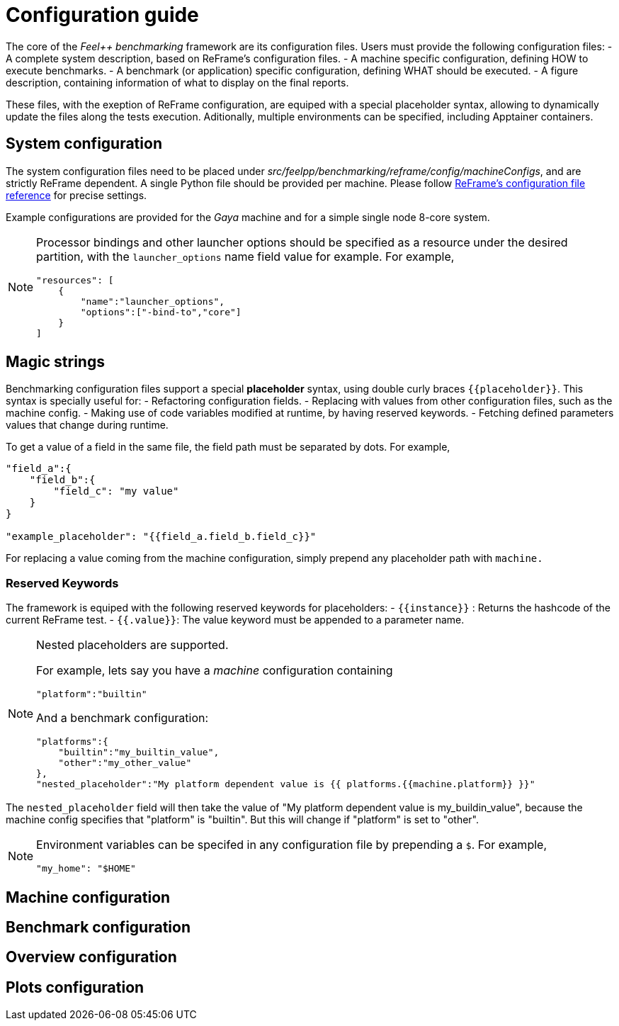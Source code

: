 = Configuration guide

The core of the _Feel++ benchmarking_ framework are its configuration files.
Users must provide the following configuration files:
- A complete system description, based on ReFrame's configuration files.
- A machine specific configuration, defining HOW to execute benchmarks.
- A benchmark (or application) specific configuration, defining WHAT should be executed.
- A figure description, containing information of what to display on the final reports.

These files, with the exeption of ReFrame configuration, are equiped with a special placeholder syntax, allowing to dynamically update the files along the tests execution.
Aditionally, multiple environments can be specified, including Apptainer containers.

== System configuration

The system configuration files need to be placed under _src/feelpp/benchmarking/reframe/config/machineConfigs_, and are strictly ReFrame dependent. A single Python file should be provided per machine. Please follow https://reframe-hpc.readthedocs.io/en/stable/config_reference.html[ReFrame's configuration file reference] for precise settings.

Example configurations are provided for the _Gaya_ machine and for a simple single node 8-core system.

[NOTE]
====
Processor bindings and other launcher options should be specified as a resource under the desired partition, with the `launcher_options` name field value for example. For example,
[source,json]
----
"resources": [
    {
        "name":"launcher_options",
        "options":["-bind-to","core"]
    }
]
----
====

== Magic strings

Benchmarking configuration files support a special *placeholder* syntax, using double curly braces `{{placeholder}}`.
This syntax is specially useful for:
- Refactoring configuration fields.
- Replacing with values from other configuration files, such as the machine config.
- Making use of code variables modified at runtime, by having reserved keywords.
- Fetching defined parameters values that change during runtime.

To get a value of a field in the same file, the field path must be separated by dots. For example,
[source,json]
----
"field_a":{
    "field_b":{
        "field_c": "my value"
    }
}

"example_placeholder": "{{field_a.field_b.field_c}}"
----

For replacing a value coming from the machine configuration, simply prepend any placeholder path with `machine.`

=== Reserved Keywords

The framework is equiped with the following reserved keywords for placeholders:
- `{{instance}}` : Returns the hashcode of the current ReFrame test.
- `{{.value}}`: The value keyword must be appended to a parameter name.


[NOTE]
====
Nested placeholders are supported.

For example, lets say you have a _machine_ configuration containing
[source,json]
----
"platform":"builtin"
----

And a benchmark configuration:

[source,json]
----
"platforms":{
    "builtin":"my_builtin_value",
    "other":"my_other_value"
},
"nested_placeholder":"My platform dependent value is {{ platforms.{{machine.platform}} }}"
----

====

The `nested_placeholder` field will then take the value of "My platform dependent value is my_buildin_value", because the machine config specifies that "platform" is "builtin". But this will change if "platform" is set to "other".

[NOTE]
====
Environment variables can be specifed in any configuration file by prepending a `$`.
For example,

[source,json]
----
"my_home": "$HOME"
----
====

== Machine configuration

== Benchmark configuration

== Overview configuration

== Plots configuration